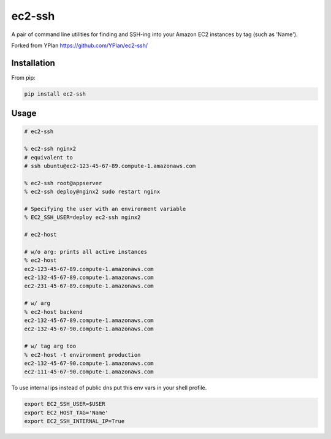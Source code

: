 =======
ec2-ssh
=======

.. image:: https://img.shields.io/pypi/v/ec2-ssh.svg
    :target: https://pypi.python.org/pypi/ec2-ssh

.. image:: https://travis-ci.org/YPlan/ec2-ssh.svg?branch=master
    :target: https://travis-ci.org/YPlan/ec2-ssh


A pair of command line utilities for finding and SSH-ing into your Amazon EC2
instances by tag (such as 'Name').

Forked from YPlan https://github.com/YPlan/ec2-ssh/

Installation
------------

From pip:

.. code-block:: bash

    pip install ec2-ssh

Usage
-----

.. code-block:: bash

    # ec2-ssh

    % ec2-ssh nginx2
    # equivalent to
    # ssh ubuntu@ec2-123-45-67-89.compute-1.amazonaws.com

    % ec2-ssh root@appserver
    % ec2-ssh deploy@nginx2 sudo restart nginx

    # Specifying the user with an environment variable
    % EC2_SSH_USER=deploy ec2-ssh nginx2

    # ec2-host

    # w/o arg: prints all active instances
    % ec2-host
    ec2-123-45-67-89.compute-1.amazonaws.com
    ec2-132-45-67-89.compute-1.amazonaws.com
    ec2-231-45-67-89.compute-1.amazonaws.com

    # w/ arg
    % ec2-host backend
    ec2-132-45-67-89.compute-1.amazonaws.com
    ec2-132-45-67-90.compute-1.amazonaws.com

    # w/ tag arg too
    % ec2-host -t environment production
    ec2-132-45-67-90.compute-1.amazonaws.com
    ec2-111-45-67-90.compute-1.amazonaws.com


To use internal ips instead of public dns put this env vars in your shell
profile.

.. code-block:: bash

   export EC2_SSH_USER=$USER
   export EC2_HOST_TAG='Name'
   export EC2_SSH_INTERNAL_IP=True
